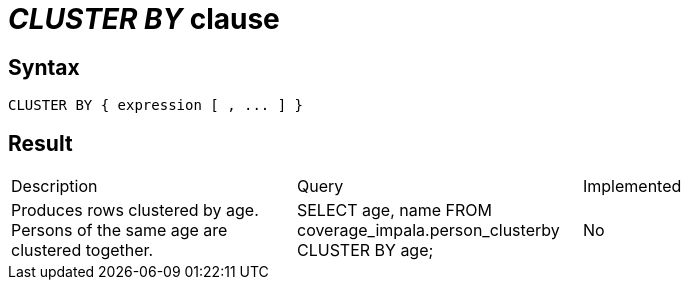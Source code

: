 = _CLUSTER BY_ clause

== Syntax

[source,sql]
----
CLUSTER BY { expression [ , ... ] }
----

== Result

[cols="1,1,1"]
|===
|Description |Query |Implemented
| Produces rows clustered by age. Persons of the same age are clustered together.
| SELECT age, name FROM coverage_impala.person_clusterby CLUSTER BY age;
| No

|===
